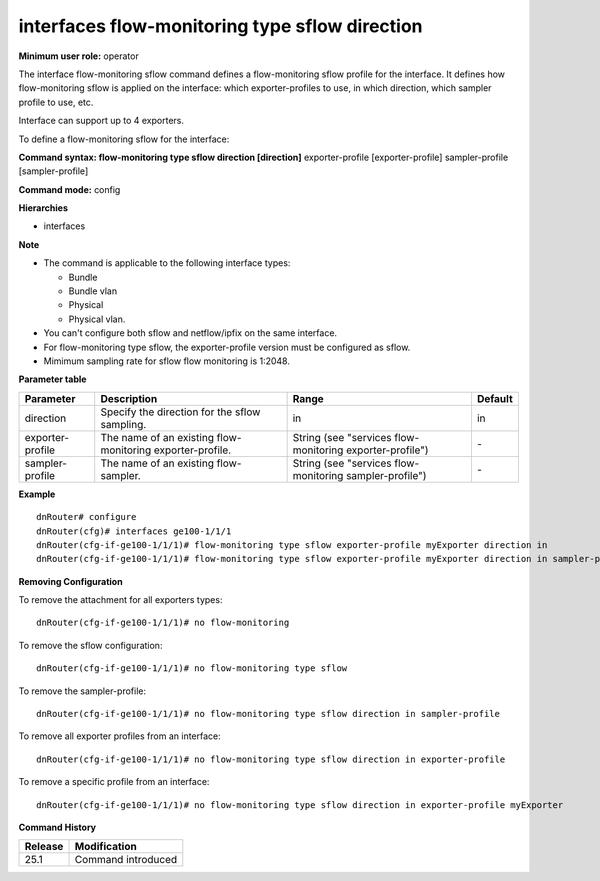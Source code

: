 interfaces flow-monitoring type sflow direction
-----------------------------------------------

**Minimum user role:** operator

The interface flow-monitoring sflow command defines a flow-monitoring sflow profile for the interface. It defines how flow-monitoring sflow is applied on the interface: which exporter-profiles to use, in which direction, which sampler profile to use, etc.

Interface can support up to 4 exporters.

To define a flow-monitoring sflow for the interface:

**Command syntax: flow-monitoring type sflow direction [direction]** exporter-profile [exporter-profile] sampler-profile [sampler-profile]

**Command mode:** config

**Hierarchies**

- interfaces

**Note**

- The command is applicable to the following interface types:

  - Bundle
  - Bundle vlan
  - Physical
  - Physical vlan.

- You can't configure both sflow and netflow/ipfix on the same interface.

- For flow-monitoring type sflow, the exporter-profile version must be configured as sflow.

- Mimimum sampling rate for sflow flow monitoring is 1:2048.

**Parameter table**

+------------------+-----------------------------------------------------------+----------------------------------------------------------+---------+
| Parameter        | Description                                               | Range                                                    | Default |
+==================+===========================================================+==========================================================+=========+
| direction        | Specify the direction for the sflow sampling.             | in                                                       | in      |
+------------------+-----------------------------------------------------------+----------------------------------------------------------+---------+
| exporter-profile | The name of an existing flow-monitoring exporter-profile. | String (see "services flow-monitoring exporter-profile") | \-      |
+------------------+-----------------------------------------------------------+----------------------------------------------------------+---------+
| sampler-profile  | The name of an existing flow-sampler.                     | String (see "services flow-monitoring sampler-profile")  | \-      |
+------------------+-----------------------------------------------------------+----------------------------------------------------------+---------+

**Example**
::

    dnRouter# configure
    dnRouter(cfg)# interfaces ge100-1/1/1
    dnRouter(cfg-if-ge100-1/1/1)# flow-monitoring type sflow exporter-profile myExporter direction in
    dnRouter(cfg-if-ge100-1/1/1)# flow-monitoring type sflow exporter-profile myExporter direction in sampler-profile mySampler1


**Removing Configuration**

To remove the attachment for all exporters types:
::

    dnRouter(cfg-if-ge100-1/1/1)# no flow-monitoring

To remove the sflow configuration:
::

    dnRouter(cfg-if-ge100-1/1/1)# no flow-monitoring type sflow

To remove the sampler-profile:
::

    dnRouter(cfg-if-ge100-1/1/1)# no flow-monitoring type sflow direction in sampler-profile

To remove all exporter profiles from an interface:
::

    dnRouter(cfg-if-ge100-1/1/1)# no flow-monitoring type sflow direction in exporter-profile

To remove a specific profile from an interface:
::

    dnRouter(cfg-if-ge100-1/1/1)# no flow-monitoring type sflow direction in exporter-profile myExporter

**Command History**

+---------+--------------------+
| Release | Modification       |
+=========+====================+
| 25.1    | Command introduced |
+---------+--------------------+
